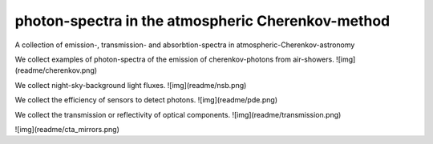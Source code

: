 ##################################################
photon-spectra in the atmospheric Cherenkov-method
##################################################

|TestStatus| |PyPiStatus| |BlackStyle| |PackStyleBlack| |LicenseBadge|

A collection of emission-, transmission- and absorbtion-spectra in atmospheric-Cherenkov-astronomy

We collect examples of photon-spectra of the emission of cherenkov-photons from air-showers.
![img](readme/cherenkov.png)

We collect night-sky-background light fluxes.
![img](readme/nsb.png)

We collect the efficiency of sensors to detect photons.
![img](readme/pde.png)

We collect the transmission or reflectivity of optical components.
![img](readme/transmission.png)

![img](readme/cta_mirrors.png)


.. |BlackStyle| image:: https://img.shields.io/badge/code%20style-black-000000.svg
    :target: https://github.com/psf/black

.. |TestStatus| image:: https://github.com/cherenkov-plenoscope/photon_spectra/actions/workflows/test.yml/badge.svg?branch=main
    :target: https://github.com/cherenkov-plenoscope/photon_spectra/actions/workflows/test.yml

.. |PyPiStatus| image:: https://img.shields.io/pypi/v/photon_spectra_cherenkov-plenoscope-project
    :target: https://pypi.org/project/photon_spectra_cherenkov-plenoscope-project

.. |PackStyleBlack| image:: https://img.shields.io/badge/pack%20style-black-000000.svg
    :target: https://github.com/cherenkov-plenoscope/black_pack

.. |LicenseBadge| image:: https://img.shields.io/badge/License-MIT-yellow.svg
    :target: https://opensource.org/licenses/MIT
